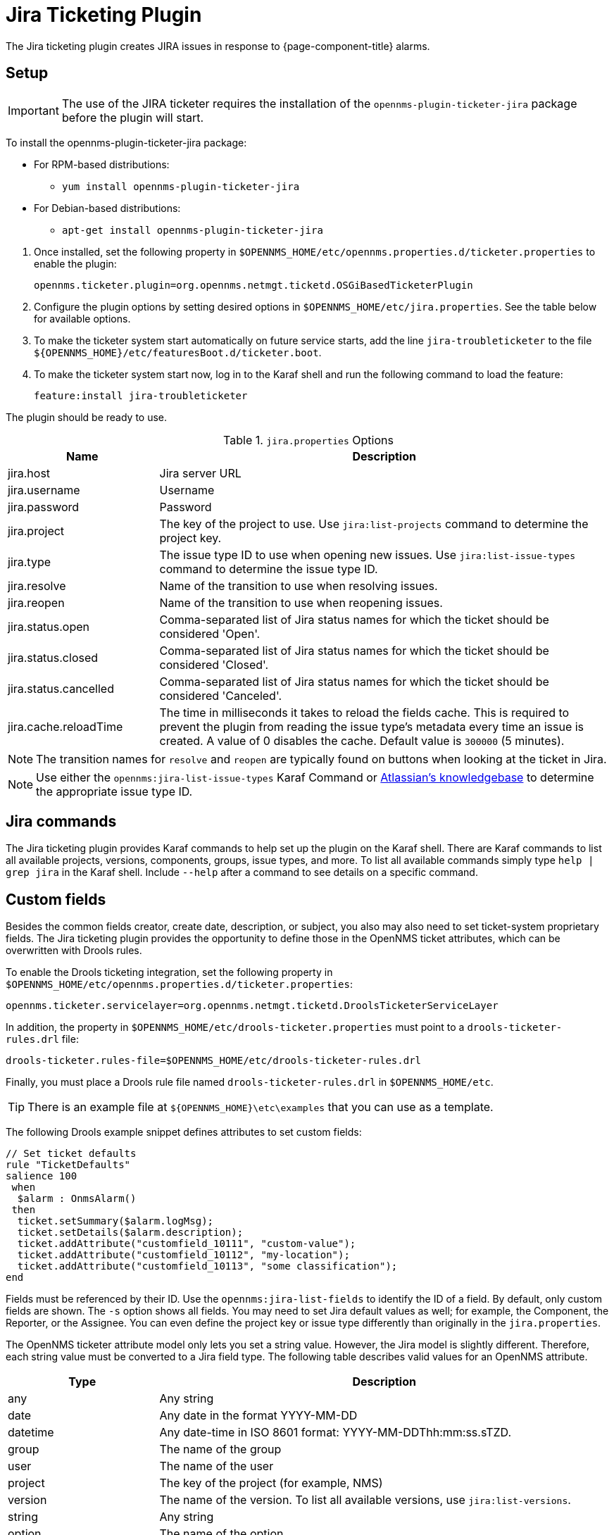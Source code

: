
[[ref-ticketing-jira]]
= Jira Ticketing Plugin

The Jira ticketing plugin creates JIRA issues in response to {page-component-title} alarms.

[[ref-ticketing-jira-setup]]
== Setup

IMPORTANT: The use of the JIRA ticketer requires the installation of the `opennms-plugin-ticketer-jira` package before the plugin will start.

****
To install the opennms-plugin-ticketer-jira package:

* For RPM-based distributions:
** `yum install opennms-plugin-ticketer-jira`
* For Debian-based distributions:
** `apt-get install opennms-plugin-ticketer-jira`
****

. Once installed, set the following property in `$OPENNMS_HOME/etc/opennms.properties.d/ticketer.properties` to enable the plugin:

 opennms.ticketer.plugin=org.opennms.netmgt.ticketd.OSGiBasedTicketerPlugin

. Configure the plugin options by setting desired options in `$OPENNMS_HOME/etc/jira.properties`.
See the table below for available options.
. To make the ticketer system start automatically on future service starts, add the line `jira-troubleticketer` to the file `$\{OPENNMS_HOME}/etc/featuresBoot.d/ticketer.boot`.
. To make the ticketer system start now, log in to the Karaf shell and run the following command to load the feature:

 feature:install jira-troubleticketer

The plugin should be ready to use.

.`jira.properties` Options
[options="header"]
[cols="1,3"]
|===
| Name
| Description

| jira.host
| Jira server URL

| jira.username
| Username

| jira.password
| Password

| jira.project
| The key of the project to use.
Use `jira:list-projects` command to determine the project key.

| jira.type
| The issue type ID to use when opening new issues.
Use `jira:list-issue-types` command to determine the issue type ID.

| jira.resolve
| Name of the transition to use when resolving issues.

| jira.reopen
| Name of the transition to use when reopening issues.

| jira.status.open
| Comma-separated list of Jira status names for which the ticket should be considered 'Open'.

| jira.status.closed
| Comma-separated list of Jira status names for which the ticket should be considered 'Closed'.

| jira.status.cancelled
| Comma-separated list of Jira status names for which the ticket should be considered 'Canceled'.

| jira.cache.reloadTime
| The time in milliseconds it takes to reload the fields cache.
This is required to prevent the plugin from reading the issue type's metadata every time an issue is created.
A value of 0 disables the cache.
Default value is `300000` (5 minutes).
|===

NOTE: The transition names for `resolve` and `reopen` are typically found on buttons when looking at the ticket in Jira.

NOTE: Use either the `opennms:jira-list-issue-types` Karaf Command or https://confluence.atlassian.com/display/JIRA050/Finding+the+Id+for+Issue+Types[Atlassian's knowledgebase] to determine the appropriate issue type ID.

== Jira commands

The Jira ticketing plugin provides Karaf commands to help set up the plugin on the Karaf shell.
There are Karaf commands to list all available projects, versions, components, groups, issue types, and more.
To list all available commands simply type `help | grep jira` in the Karaf shell.
Include `--help` after a command to see details on a specific command.

== Custom fields

Besides the common fields creator, create date, description, or subject, you also may also need to set ticket-system proprietary fields.
The Jira ticketing plugin provides the opportunity to define those in the OpenNMS ticket attributes, which can be overwritten with Drools rules.

To enable the Drools ticketing integration, set the following property in `$OPENNMS_HOME/etc/opennms.properties.d/ticketer.properties`:

[source, properties]
----
opennms.ticketer.servicelayer=org.opennms.netmgt.ticketd.DroolsTicketerServiceLayer
----

In addition, the property in `$OPENNMS_HOME/etc/drools-ticketer.properties` must point to a `drools-ticketer-rules.drl` file:

[source, properties]
----
drools-ticketer.rules-file=$OPENNMS_HOME/etc/drools-ticketer-rules.drl
----

Finally, you must place a Drools rule file named `drools-ticketer-rules.drl` in `$OPENNMS_HOME/etc`.

TIP: There is an example file at `$\{OPENNMS_HOME}\etc\examples` that you can use as a template.

The following Drools example snippet defines attributes to set custom fields:
[source, drools]
----
// Set ticket defaults
rule "TicketDefaults"
salience 100
 when
  $alarm : OnmsAlarm()
 then
  ticket.setSummary($alarm.logMsg);
  ticket.setDetails($alarm.description);
  ticket.addAttribute("customfield_10111", "custom-value");
  ticket.addAttribute("customfield_10112", "my-location");
  ticket.addAttribute("customfield_10113", "some classification");
end
----

Fields must be referenced by their ID.
Use the `opennms:jira-list-fields` to identify the ID of a field.
By default, only custom fields are shown.
The `-s` option shows all fields.
You may need to set Jira default values as well; for example, the Component, the Reporter, or the Assignee.
You can even define the project key or issue type differently than originally in the `jira.properties`.

The OpenNMS ticketer attribute model only lets you set a string value.
However, the Jira model is slightly different.
Therefore, each string value must be converted to a Jira field type.
The following table describes valid values for an OpenNMS attribute.

[options="header"]
[cols="1,3"]
|===
| Type
| Description

| any
| Any string

| date
| Any date in the format YYYY-MM-DD

| datetime
| Any date-time in ISO 8601 format: YYYY-MM-DDThh:mm:ss.sTZD.

| group
| The name of the group

| user
| The name of the user

| project
| The key of the project (for example, NMS)

| version
| The name of the version.
To list all available versions, use `jira:list-versions`.

| string
| Any string

| option
| The name of the option

| issuetype
| The name of the issue type; for example, `Bug`.
To list all issue types, use `jira:list-issue-types`.

| priority
| The name of the priority; for example, `Major`.
To list all priorities, use `jira:list-priorities`.

| option-with-child
| Either the name of the option, or a comma-separated list (for example, `parent,child`)

| number
| Any valid number (for example, 1000)

| array
| If the type is `array`, the value must be of the containing type.
For example, to set a custom field that defines multiple groups, the value `jira-users,jira-administrators` is mapped properly.
The same is valid for versions: 18.0.3,19.0.0.
|===

As described above, the values are usually identified by their name instead of their ID (projects are identified by their key).
This is easier to read, but may break the mapping code if the name of a component changes in the future.
To change the mapping from `name` (or `key`) to `id`, make an entry in `$\{OPENNMS_HOME}/etc/jira.properties`:

 jira.attributes.customfield_10113.resolution=id

To learn more about the Jira REST API see the following:

 * https://developer.atlassian.com/jiradev/jira-apis/jira-rest-apis/jira-rest-api-tutorials/jira-rest-api-example-create-issue#JIRARESTAPIExample-CreateIssue-MultiSelect[Jira REST API examples]
 * https://docs.atlassian.com/jira/REST/cloud/[REST API]

The following Jira (custom) fields have been tested with Jira version 6.3.15:

 * Checkboxes
 * Date Picker
 * Date Time Picker
 * Group Picker (multiple groups)
 * Group Picker (single group)
 * Labels
 * Number Field
 * Project Picker (single project)
 * Radio Buttons
 * Select List (cascading)
 * Select List (multiple choices)
 * Select List (single choice)
 * Text Field (multi-line)
 * Text Field (read only)
 * Text Field (single line)
 * URL Field
 * User Picker (multiple user)
 * User Picker (single user)
 * Version Picker (multiple versions)
 * Version Picker (single version)

NOTE: All other field types are mapped as is and therefore may not work.

=== Examples
The following output is the result of the command `opennms:jira-list-fields -h \http://localhost:8080 -u admin -p testtest -k DUM -i Bug -s` and lists all available fields for project with key `DUM` and issue type `Bug`:

[source, table]
----
Name                           Id                   Custom     Type
Affects Version/s              versions             false      array
Assignee                       assignee             false      user
Attachment                     attachment           false      array
Component/s                    components           false      array  <1>
Description                    description          false      string
Environment                    environment          false      string
Epic Link                      customfield_10002    true       any
Fix Version/s                  fixVersions          false      array <2>
Issue Type                     issuetype            false      issuetype <3>
Labels                         labels               false      array
Linked Issues                  issuelinks           false      array
Priority                       priority             false      priority <4>
Project                        project              false      project <5>
Reporter                       reporter             false      user
Sprint                         customfield_10001    true       array
Summary                        summary              false      string
custom checkbox                customfield_10100    true       array <6>
custom datepicker              customfield_10101    true       date
----

<1> Defined components are `core`, `service`, `web`.
<2> Defined versions are `1.0.0` and `1.0.1`.
<3> Defined issue types are `Bug` and `Task`.
<4> Defined priorities are `Major` and `Minor`.
<5> Defined projects are `NMS` and `HZN`.
<6> Defined options are `yes`, `no`, and `sometimes`.

The following snippet shows how to set the custom fields in your Drools script:

[source, drools]
----
ticket.addAttribute("components", "core,web"); <1>
ticket.addAttribute("assignee", "ulf"); <2>
ticket.addAttribute("fixVersions", "1.0.1"); <3>
ticket.addAttribte("issueType", "Task"); <4>
ticket.addAttribute("priority", "Minor"); <5>
ticket.addAttribute("project", "HZN"); <6>
ticket.addAttribute("summary", "Custom Summary"); <7>
ticket.addAttribute("customfield_10100", "yes,no"); <8>
ticket.addAttribute("customfield_10101", "2021-12-06"); <9>
----

<1> Sets the components of the created issue to `core` and `web`.
<2> Sets the assignee of the issue to the user with login `ulf`.
<3> Sets the fix version of the issue to `1.0.1`.
<4> Sets the issue type to `Task`, overwriting the value of `jira.type`.
<5> Sets the priority of the created issue to `Minor`.
<6> Sets the project to `HZN`, overwriting the value of `jira.project`.
<7> Sets the summary to `Custom Summary`, overwriting any previous summary.
<8> Checks the checkboxes `yes` and `no`.
<9> Sets the value to `2021-12-06`.


[[ref-ticketing-jira-troubleshooting]]
== Troubleshooting

When troubleshooting, consult the following log files:

* `$\{OPENNMS_HOME}/data/log/karaf.log`
* `$\{OPENNMS_HOME}/logs/trouble-ticketer.log`

You can also try the `opennms:jira-verify` Karaf command to help identify problems in your configuration.
